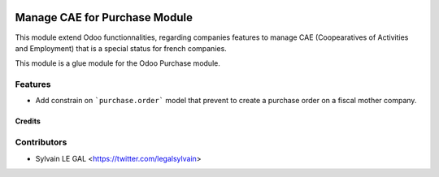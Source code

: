.. image:: https://img.shields.io/badge/licence-AGPL--3-blue.svg
   :target: http://www.gnu.org/licenses/agpl-3.0-standalone.html
   :alt: License: AGPL-3

==============================
Manage CAE for Purchase Module
==============================

This module extend Odoo functionnalities, regarding companies features to
manage CAE (Coopearatives of Activities and Employment) that is a special
status for french companies.

This module is a glue module for the Odoo Purchase module.

Features
--------

* Add constrain on ```purchase.order``` model that prevent to create a purchase
  order on a fiscal mother company.

Credits
=======

Contributors
------------

* Sylvain LE GAL <https://twitter.com/legalsylvain>
